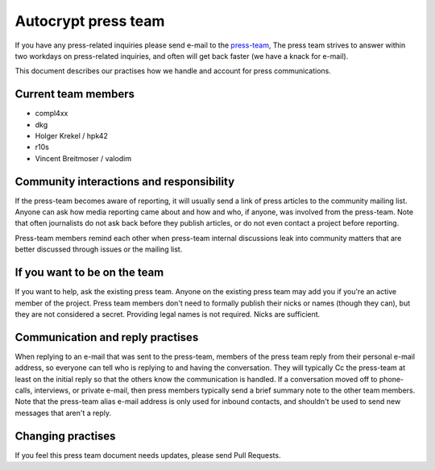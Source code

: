 Autocrypt press team
====================

If you have any press-related inquiries please send e-mail to
the `press-team <mailto:press-team@autocrypt.org>`_, The press team
strives to answer within two workdays on press-related inquiries,
and often will get back faster (we have a knack for e-mail).

This document describes our practises how we handle and account for
press communications.

Current team members
--------------------

- compl4xx

- dkg

- Holger Krekel / hpk42

- r10s

- Vincent Breitmoser / valodim


Community interactions and responsibility
-----------------------------------------

If the press-team becomes aware of reporting, it will usually send
a link of press articles to the community mailing list.  Anyone
can ask how media reporting came about and how and who, if anyone, was
involved from the press-team.  Note that often journalists do not ask
back before they publish articles, or do not even contact a project
before reporting.

Press-team members remind each other when press-team internal
discussions leak into community matters that are better discussed
through issues or the mailing list.


If you want to be on the team
-----------------------------

If you want to help, ask the existing press team. Anyone on the
existing press team may add you if you're an active member of the
project. Press team members don't need to formally publish their nicks
or names (though they can), but they are not considered a secret.
Providing legal names is not required. Nicks are sufficient.

Communication and reply practises
----------------------------------

When replying to an e-mail that was sent to the press-team, members
of the press team reply from their personal e-mail address, so everyone can
tell who is replying to and having the conversation. They will typically
Cc the press-team at least on the initial reply so that the others know the
communication is handled. If a conversation moved off to phone-calls,
interviews, or private e-mail, then press members typically send a brief
summary note to the other team members. Note that the press-team alias
e-mail address is only used for inbound contacts, and shouldn't be used to
send new messages that aren't a reply.

Changing practises
------------------

If you feel this press team document needs updates,
please send Pull Requests.
